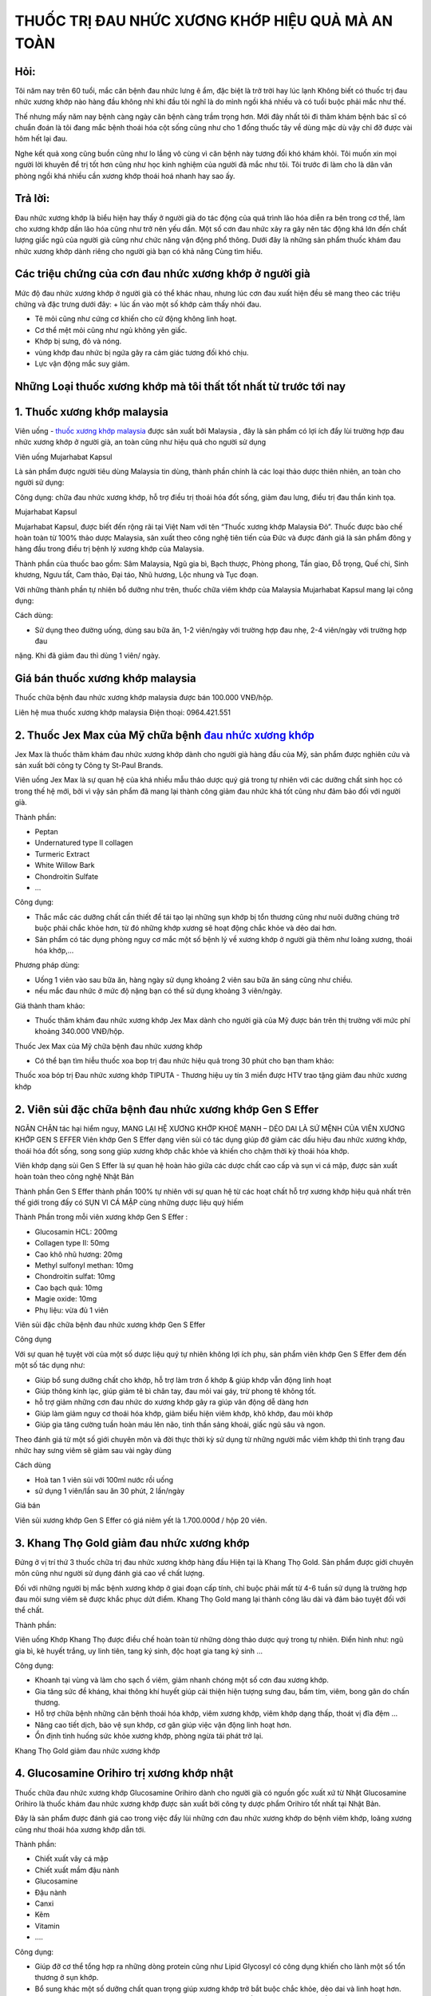 THUỐC TRỊ ĐAU NHỨC XƯƠNG KHỚP HIỆU QUẢ MÀ AN TOÀN
========

.. image:: /img/thuoc-xuong-khop-malaysia-mujarhabat-kapsu-mau-do-(12).jpg

Hỏi:
----
Tôi năm nay trên 60 tuổi, mắc căn bệnh đau nhức lưng ê ẩm, đặc biệt là trở trời hay lúc lạnh Không biết 
có thuốc trị đau nhức xương khớp nào hàng đầu không nhỉ khi đầu tôi nghĩ là do mình ngồi khá nhiều và có 
tuổi buộc phải mắc như thế. 

Thế nhưng mấy năm nay bệnh càng ngày căn bệnh càng trầm trọng hơn. Mới đây nhất tôi đi thăm khám bệnh bác 
sĩ có chuẩn đoán là tôi đang mắc bệnh thoái hóa cột sống cũng như cho 1 đống thuốc tây về dùng mặc dù vậy 
chỉ đỡ được vài hôm hết lại đau. 

Nghe kết quả xong cũng buồn cũng như lo lắng vô cùng vì căn bệnh này tương đối khó khám khỏi. Tôi muốn xin
mọi người lời khuyên để trị tốt hơn cũng như học kinh nghiệm của người đã mắc như tôi. Tôi trước đi làm 
cho là dân văn phòng ngồi khá nhiều cần xương khớp thoái hoá nhanh hay sao ấy.

Trả lời:
------
Đau nhức xương khớp là biểu hiện hay thấy ở người già do tác động của quá trình lão hóa diễn ra bên 
trong cơ thể, làm cho xương khớp dần lão hóa cũng như trở nên yếu dần. Một số cơn đau nhức xảy ra gây
nên tác động khá lớn đến chất lượng giấc ngủ của người già cũng như chức năng vận động phổ thông. 
Dưới đây là những sản phẩm thuốc khám đau nhức xương khớp dành riêng cho người già bạn có khả năng 
Cùng tìm hiểu.

Các triệu chứng của cơn đau nhức xương khớp ở người già
--------
Mức độ đau nhức xương khớp ở người già có thể khác nhau, nhưng lúc cơn đau xuất hiện đều sẽ mang theo các triệu chứng và 
đặc trưng dưới đây:
+	lúc ấn vào một số khớp cảm thấy nhói đau.

+	Tê mỏi cũng như cứng cơ khiến cho cử động không linh hoạt.

+	Cơ thể mệt mỏi cũng như ngủ không yên giấc.

+	Khớp bị sưng, đỏ và nóng.

+	vùng khớp đau nhức bị ngứa gây ra cảm giác tương đối khó chịu.

+	Lực vận động mắc suy giảm.


Những Loại thuốc xương khớp mà tôi thất tốt nhất từ trước tới nay
--------
1. Thuốc xương khớp malaysia 
--------
Viên uống - `thuốc xương khớp malaysia <http://caycohoaqua.webflow.io/posts/mujarhabat-kapsul-thuoc-xuong-khop-malaysia>`_ 
được sản xuất bởi Malaysia , đây là sản phẩm có lợi ích đẩy lùi trường hợp đau nhức xương khớp ở người già, an toàn cũng 
như hiệu quả cho người sử dụng

Viên uống Mujarhabat Kapsul

Là sản phẩm được người tiêu dùng Malaysia tin dùng, thành phần chính là các loại thảo dược thiên nhiên, an toàn cho người 
sử dụng:
 
Công dụng: chữa đau nhức xương khớp, hỗ trợ điều trị thoái hóa đốt sống, giảm đau lưng, điều trị đau thần kinh tọa.
 
Mujarhabat Kapsul
  
Mujarhabat Kapsul, được biết đến rộng rãi tại Việt Nam với tên “Thuốc xương khớp Malaysia Đỏ”. Thuốc được bào chế hoàn toàn 
từ 100% thảo dược Malaysia, sản xuất theo công nghệ tiên tiến của Đức và được đánh giá là sản phẩm đông y hàng đầu trong 
điều trị bệnh lý xương khớp của Malaysia.

Thành phần của thuốc bao gồm: Sâm Malaysia, Ngũ gia bì, Bạch thược, Phòng phong, Tần giao, Đỗ trọng, Quế chi, Sinh khương, 
Ngưu tất, Cam thảo, Đại táo, Nhũ hương, Lộc nhung và Tục đoạn.

Với những thành phần tự nhiên bổ dưỡng như trên, thuốc chữa viêm khớp của Malaysia Mujarhabat Kapsul mang lại công dụng:
 
.. image:: /img/thuoc-xuong-khop-malaysia-mujarhabat-kapsu-mau-do(17).jpg

Cách dùng:

+ Sử dụng theo đường uống, dùng sau bữa ăn, 1-2 viên/ngày với trường hợp đau nhẹ, 2-4 viên/ngày với trường hợp đau 
nặng. Khi đã giảm đau thì dùng 1 viên/ ngày.

Giá bán thuốc xương khớp malaysia 
-------
Thuốc chữa bệnh đau nhức xương khớp malaysia được bán 100.000 VNĐ/hộp.

Liên hệ mua thuốc xương khớp malaysia
Điện thoại: 0964.421.551

.. image:: /img/thuoc-xuong-khop-malaysia-mujarhabat-kapsu-mau-do(9).jpg


2. Thuốc Jex Max của Mỹ chữa bệnh `đau nhức xương khớp <https://johnallencassady.com/thuoc-xuong-khop-malaysia/>`_
--------
Jex Max là thuốc thăm khám đau nhức xương khớp dành cho người già hàng đầu của Mỹ, sản phẩm được nghiên cứu và sản 
xuất bởi công ty Công ty St-Paul Brands. 

Viên uống Jex Max là sự quan hệ của khá nhiều mẫu thảo dược quý giá trong 
tự nhiên với các dưỡng chất sinh học có trong thế hệ mới, bởi vì vậy sản phẩm đã mang lại thành công giảm đau nhức 
khá tốt cũng như đảm bảo đối với người già.

Thành phần:

+ Peptan
+ Undernatured type II collagen
+ Turmeric Extract
+ White Willow Bark
+ Chondroitin Sulfate
+	…

Công dụng:

+ Thắc mắc các dưỡng chất cần thiết để tái tạo lại những sụn khớp bị tổn thương cũng như nuôi dưỡng chúng trở buộc phải chắc khỏe hơn, từ đó những khớp xương sẽ hoạt động chắc khỏe và dẻo dai hơn.

+ Sản phẩm có tác dụng phòng nguy cơ mắc một số bệnh lý về xương khớp ở người già thêm như loãng xương, thoái hóa khớp,…

Phương pháp dùng:

+ Uống 1 viên vào sau bữa ăn, hàng ngày sử dụng khoảng 2 viên sau bữa ăn sáng cũng như chiều.
+ nếu mắc đau nhức ở mức độ nặng bạn có thể sử dụng khoảng 3 viên/ngày.

Giá thành tham khảo:

+ Thuốc thăm khám đau nhức xương khớp Jex Max dành cho người già của Mỹ được bán trên thị trường với mức phí khoảng 340.000 VNĐ/hộp.

Thuốc Jex Max của Mỹ chữa bệnh đau nhức xương khớp

+ Có thể bạn tìm hiễu thuốc xoa bop trị đau nhức hiệu quả trong 30 phút cho bạn tham khảo:
Thuốc xoa bóp trị Đau nhức xương khớp TIPUTA - Thương hiệu uy tín 3 miền được HTV trao tặng  giảm đau nhức xương khớp

2. Viên sủi đặc chữa bệnh đau nhức xương khớp Gen S Effer
--------
NGĂN CHẶN tác hại hiểm nguy, MANG LẠI HỆ XƯƠNG KHỚP KHOẺ MẠNH – DẺO DAI LÀ SỨ MỆNH CỦA VIÊN XƯƠNG KHỚP GEN S EFFER
Viên khớp Gen S Effer dạng viên sủi có tác dụng giúp đỡ giảm các dấu hiệu đau nhức xương khớp, thoái hóa đốt sống, 
song song giúp xương khớp chắc khỏe và khiến cho chậm thời kỳ thoái hóa khớp.

Viên khớp dạng sủi Gen S Effer là sự quan hệ hoàn hảo giữa các dược chất cao cấp và sụn vi cá mập, được sản xuất hoàn 
toàn theo công nghệ Nhật Bản

Thành phần
Gen S Effer thành phần 100% tự nhiên với sự quan hệ từ các hoạt chất hỗ trợ xương khớp hiệu quả nhất trên thế giới 
trong đấy có SỤN VI CÁ MẬP cùng những dược liệu quý hiếm

Thành Phần trong mỗi viên xương khớp Gen S Effer :

+ Glucosamin HCL: 200mg
+ Collagen type II: 50mg
+ Cao khô nhũ hương: 20mg
+ Methyl sulfonyl methan: 10mg
+ Chondroitin sulfat: 10mg
+ Cao bạch quả: 10mg
+ Magie oxide: 10mg
+ Phụ liệu: vừa đủ 1 viên

Viên sủi đặc chữa bệnh đau nhức xương khớp Gen S Effer

Công dụng

Với sự quan hệ tuyệt vời của một số dược liệu quý tự nhiên không lợi ích phụ, sản phẩm viên khớp Gen S Effer đem đến 
một số tác dụng như:

+ Giúp bổ sung dưỡng chất cho khớp, hỗ trợ làm trơn ổ khớp & giúp khớp vẫn động linh hoạt
+ Giúp thông kinh lạc, giúp giảm tê bì chân tay, đau mỏi vai gáy, trừ phong tê không tốt.
+ hỗ trợ giảm những cơn đau nhức do xương khớp gây ra giúp vân động dễ dàng hơn
+ Giúp làm giảm nguy cơ thoái hóa khớp, giảm biểu hiện viêm khớp, khô khớp, đau mỏi khớp
+ Giúp gia tăng cường tuần hoàn máu lên não, tinh thần sảng khoái, giấc ngủ sâu và ngon.
Theo đánh giá từ một số giới chuyên môn và đời thực thời kỳ sử dụng từ những người mắc viêm khớp thì tình trạng đau nhức 
hay sưng viêm sẽ giảm sau vài ngày dùng

Cách dùng

+	Hoà tan 1 viên sủi với 100ml nước rồi uống
+	sử dụng 1 viên/lần sau ăn 30 phút, 2 lần/ngày

Giá bán

Viên sủi xương khớp Gen S Effer có giá niêm yết là 1.700.000đ / hộp 20 viên.

3. Khang Thọ Gold giảm đau nhức xương khớp
--------
Đứng ở vị trí thứ 3 thuốc chữa trị đau nhức xương khớp hàng đầu Hiện tại là Khang Thọ Gold. Sản phẩm được giới chuyên môn 
cũng như người sử dụng đánh giá cao về chất lượng.

Đối với những người bị mắc bệnh xương khớp ở giai đoạn cấp tính, chỉ buộc phải mất từ 4-6 tuần sử dụng là trường hợp đau 
mỏi sưng viêm sẽ được khắc phục dứt điểm. Khang Thọ Gold mang lại thành công lâu dài và đảm bảo tuyệt đối với thể chất.

Thành phần:

Viên uống Khớp Khang Thọ được điều chế hoàn toàn từ những dòng thảo dược quý trong tự nhiên. Điển hình như: ngũ gia bì, 
kê huyết trắng, uy linh tiên, tang ký sinh, độc hoạt gia tang ký sinh …

Công dụng:

+	Khoanh tại vùng và làm cho sạch ổ viêm, giảm nhanh chóng một số cơn đau xương khớp.
+	Gia tăng sức đề kháng, khai thông khí huyết giúp cải thiện hiện tượng sưng đau, bầm tím, viêm, bong gân do chấn thương.
+	Hỗ trợ chữa bệnh những căn bệnh thoái hóa khớp, viêm xương khớp, viêm khớp dạng thấp, thoát vị đĩa đệm …
+	Nâng cao tiết dịch, bảo vệ sụn khớp, cơ gân giúp việc vận động linh hoạt hơn.
+	Ổn định tình huống sức khỏe xương khớp, phòng ngừa tái phát trở lại.

Khang Thọ Gold giảm đau nhức xương khớp

4. Glucosamine Orihiro trị xương khớp nhật
--------
Thuốc chữa đau nhức xương khớp Glucosamine Orihiro dành cho người già có nguồn gốc xuất xứ từ Nhật
Glucosamine Orihiro là thuốc khám đau nhức xương khớp được sản xuất bởi công ty dược phẩm Orihiro tốt nhất tại Nhật Bản.

Đây là sản phẩm được đánh giá cao trong việc đẩy lùi những cơn đau nhức xương khớp do bệnh viêm khớp, loãng xương cũng như 
thoái hóa xương khớp dẫn tới.

Thành phần:

+	Chiết xuất vây cá mập
+	Chiết xuất mầm đậu nành
+	Glucosamine
+	Đậu nành
+	Canxi
+	Kẽm
+	Vitamin
+	….

Công dụng:

+ Giúp đỡ cơ thể tổng hợp ra những dòng protein cũng như Lipid Glycosyl có công dụng khiến cho lành một số tổn thương ở sụn khớp.
+ Bổ sung khác một số dưỡng chất quan trọng giúp xương khớp trở bắt buộc chắc khỏe, dẻo dai và linh hoạt hơn.
+ Đẩy lùi các triệu chứng đau cũng như nhức mỏi xảy ra tại khớp, đồng thời giúp đỡ một số bệnh lý xương khớp phổ biến ở người già như thoái hóa khớp, viêm khớp,…

Cách sử dụng:

+ Lấy khoảng 5 viên để uống trong bữa ăn, dùng khoảng 10 viên/ngày.

Giá thành tham khảo:

+ Thuốc trị đau nhức xương khớp Glucosamine Orihiro dành riêng cho người già của Nhật được bán trên thị trường với kinh phí khoảng 750.000 VNĐ/hộp.

5. Thuốc chữa trị đau nhức xương khớp Habelric dành riêng cho người già
--------
Chữa đau nhức xương khớp cho người già bằng thuốc Habelric của Mỹ Habelric là thuốc điều trị đau nhức xương khớp 
có nguồn gốc xuất xứ từ Mỹ. 

Sản phẩm được sản xuất trên dây chuyền hiện đại, được y bác sĩ đánh giá là an toàn đối với thể chất cũng như không gây nên 
tác dụng phụ. 

Thuốc có lợi ích giảm đau nhức vô cùng nhanh chóng chỉ sau vào lần sử dụng và bổ sung nhiều dòng dưỡng chất thiết yếu cho xương khớp.

Thành phần:

+	Sụn cá mập
+	Acid Hyaluronic
+	Glucosamine
+	Methyl Sunfonyl Methane
+	Boswelia seratta ext
+	Magnesium stearate
+	Gelatin
+	…

Công dụng:

+ Kích thích tái tạo lại chất nhờn giúp bôi trơn sụn khớp, từ đấy một số khớp xương sẽ hoạt động linh hoạt và dẻo dai trở lại.
+ Đẩy lùi một số cơn đau nhức do các bệnh lý gây nên như viêm xương khớp, thoái hóa khớp,…
+ Bổ sung canxi cho cơ thể giúp giúp đỡ điều trị căn bệnh thiếu canxi, loãng xương,…

Giải pháp dùng:

+ Uống hai viên vào sau mỗi bữa ăn chính
+ Không dùng sản phẩm cho một số người dị ứng với thành phần trong thuốc, trẻ em chưa đủ 18 tuổi.

Giá thành tham khảo: 

Thuốc thăm khám đau nhức xương khớp dành riêng cho người già Habelric của Mỹ được bán trên thị trường 
với chi phí khoảng 890.000 VNĐ/hộp.

6. Thuốc chữa đau nhức xương khớp Jointlab dành riêng cho người già
--------
Thuốc Jointlab có công dụng bớt đau xương khớp quá hiệu quả chỉ sau thời gian rất ngắn sử dụng Jointlab là thuốc chữa trị 
đau nhức xương khớp và thoát vị đĩa đệm mang lại thành công vô cùng mau chóng chỉ sau 10 ngày sử dụng. 

Sản phẩm được chiết xuất 100% tự nhiên cần vô cùng an toàn đối với tình huống sức khỏe, hoàn toàn có thể yên tâm 
khi sử dụng để chữa trị trường hợp đau nhức xương khớp cho người già.

Thành phần:

+ Methylsulfonylmethane
+ Glucosamine
+ Chondroitin Sulfate
+ Vitamin
+ Dây đau xương
+ Tang ký sinh
+	…

Thuốc chữa đau nhức xương khớp Jointlab dành riêng cho người già

Công dụng:

+ Đẩy lùi kịp thời một số cơn đau nhức cũng như sưng viêm tại xương khớp do giai đoạn thoái hóa đĩa đệm gây.
+ Trả lời các dưỡng chất cần thiết cho cơ thể, tăng trao đổi chất cũng như giúp đỡ làm cho lành một số sụn khớp mắc tổn thương. Từ đó, ngăn chặn quá trình thoái hóa khớp tiếp tục diễn ra khiến tình trạng bệnh trở buộc phải tồi tệ hơn.
+ Bổ sung khác dịch khớp giúp những khớp hoạt động linh hoạt hơn, ngăn chặn tình trạng tê liệt hoặc co cứng xảy ra, bên cạnh đó tăng độ bền chắc cũng như đàn hồi của sụn xương.

Phương pháp dùng:

+ Dùng 2 lần/ngày, mỗi lần một viên.

Giá thành tham khảo: 

Trên thị trường có bán sản phẩm thuốc thăm khám đau nhức xương khớp Jointlab dành cho người già với mức phí khoảng 1.190.000 VNĐ/hộp.

7. Viêm khớp Tâm Bình trị đau nhức xương khớp cho người già
--------
Viêm khớp Tâm Bình giảm đau xương khớp dành cho người già
Viên uống Viêm khớp Tâm Bình được sản xuất bởi Công ty TNHH Dược phẩm Tâm Bình, đây là sản phẩm có lợi ích đẩy lùi 
đau nhức xương khớp ở người già an toàn cũng như hiệu quả mà người mắc bệnh.

Thành phần:

+ Hy thiêm
+ Tục đoạn
+ Ba kích
+ Đương quy
+ Đỗ trọng
+ Cẩu tích
+ Ngưu tất
+ Độc hoạt
+ Bột mã kinh phí chế
+ Bột thương truật

Công dụng:

+ Làm giảm một số dấu hiệu đau nhức xương khớp, giúp đỡ thăm khám căn bệnh thoái hóa khớp cũng như viêm khớp ở người già.
+ Cải thiện sức mạnh gân cốt, nâng cao tuần hoàn máu cũng như làm chậm thời kỳ thoái hóa khớp diễn ra.

Cách dùng:

+ Mỗi lần lấy khoảng 3 viên uống vào trước bữa ăn 30 phút, sử dụng với liều lượng 2 lần/ngày

Giá thành tham khảo: 
Thuốc chữa bệnh đau nhức xương khớp Viêm khớp Tâm Bình được bán trên thị trường với chi phí khoảng 100.000 VNĐ/hộp.

8. Thuốc GHV BONE khám đau nhức xương khớp với CN bột đạm thủy phân
--------
Viên khớp GHV Bone là sản phẩm giúp đỡ điều trị các bệnh về xương khớp thứ nhất cũng như duy nhất chứa BỘT ĐẠM THỦY PHÂN 
(HPP 2020) chiết xuất từ mô sụn các sinh vật biển.

Đây là kết quả nghiên cứu thuộc Chương trình Phát triển Công nghiệp Hóa dược Quốc gia, hợp tác song phương giữa Viện Hàn 
lâm KH&CN Việt Nam và Viện Hàn lâm Khoa học Liên Bang Nga.

Chủ nhiệm đề tài khoa học : GS.TS Phạm Quốc Long (Viện Trưởng Viện Hóa học các hợp chất thiên nhiên). Mã số đề tài: 
CNHD.ĐT.012/09-11

Thành phần

Mỗi viên Viên Khớp GHV Bone có chứa:

+	Bột đạm thủy phân (peptit mạch rất ngắn có hoạt tính cao) 100mg
+	Glucosamine sulfate NaCl 250mg
+	một số thành phần khác: Acid ascorbic, Canxi stearate, Rutin vừa đủ 1 viên 500mg

Tác dụng

Sản phẩm được chiết xuất 100% thành phần từ thiên nhiên an toàn, hiệu quả, ảnh hưởng sâu cũng như cải thiện toàn diện những 
vấn đề về xương khớp.

Sau đây là những lợi ích tuyệt vời của viên uống GHV Bone mà bạn không thể vứt bỏ khi lựa chọn sản phẩm này:

+	kịp thời giảm đau nhức hiệu quả cho người đau nhức xương khớp
+	hạn chế trường hợp khô khớp, đau khớp khi chuyển động mạnh
+	Giúp tái tạo và phục hồi một số mô sụn bị tổn thương
+	khiến chậm giai đoạn lão hóa xương khớp, mô sụn ở người cao tuổi
+	phòng tránh cũng như chữa tổng thể các bệnh lý liên quan tới xương khớp

Cách dùng

Uống 4-6 viên/ ngày chia làm cho 2 lần (
quan trọng phải kiên nhẫn tuân thủ đủ phác đồ sử dụng từ 2-6 tháng tùy hiện tượng bệnh

Người muốn dự ngăn ngừa căn bệnh khớp
Uống 2 viên/ ngày.
+ Nên giao hợp xoa bóp cũng như đi lại nhẹ nhõm các khớp để nâng cao lượng máu lưu thông mang theo acid amin từ bột đạm thủy phân (HPP 2020) đến sửa khám, tái tạo và hồi phục tổ chức khớp.
+ Cảm giác giảm viêm đau chỉ đến sau lúc khớp dần được cải thiện, thông thường người bệnh sẽ phải kiên nhẫn trong khoảng 1-2 tháng trước tiên.
+ Một số người chẳng may mắc bệnh nhạy cảm có khả năng đau tăng lên trong thời gian đầu sử dụng do ảnh hưởng tái tạo tổ chức khớp.

Giá bán

Sản phẩm hiện đang có giá bán niêm yết từ công ty là 1.050.000 VNĐ/ 1 hộp


9. Shark Cartilage Costar trị đau nhức xương khớp
--------
Úc là đất nước nổi tiếng bởi các mẫu thuốc, thực phẩm chức năng dành cho chăm sóc cơ địa, làm đẹp. Tóm lại, sẽ thật thiếu 
xót ví dụ Hoanluu.com quên giới thiệu tới một số bạn thuốc điều trị đau nhức xương khớp Shark Cartilage Costar của Úc.

Mẫu thuốc này Không chỉ thế “gây bão” tại Úc mà còn được rất nhiều người Việt ưa chuộng. Thành công mà thuốc mang lại tuyệt 
vời tới mức, bệnh nhân thường không muốn chuyển qua bất cứ sản phẩm nào thêm.

Thành phần:

Thuốc điều trị đau nhức xương khớp Shark Cartilage Costar có thành phần chính là 100% xương sụn và cá mập. Song song là 
Glucosamine, MSM & Vitamin C, Chondroitin, canxi cũng như photpho.

Công dụng:

+	San sẻ dưỡng chất cũng như tái tạo lớp sụn cũng như chất nhờn ở đầu khớp, tránh thoái hóa khớp.
+	giảm thiểu viêm nhiễm, tổn thương tại phần khớp xương.
+	Tiết ra chất nhờn giúp những mô khớp được bôi trơn, khiến chậm thời kỳ lão hóa của khớp sụn.
+	Kích thích sản sinh những tế bào sụn, phòng và chữa một số căn bệnh thoái hóa khớp.
+	một số tác dụng thêm của thuốc: khám các bệnh về mắt, bồi bổ cơ thể, …

Cách dùng:

Uống 2-3 viên hàng ngày sau mỗi bữa ăn. Kiên trì sử dụng khoảng 3 tháng để có hiệu quả hàng đầu.

Giá bán: 670.000 đồng / Họp 365 viên.

Đối với một số cơn đau khớp mãn tính

một số bệnh lý xương khớp nặng nề như thoái hóa khớp, viêm khớp, gout, viêm cột sống dính khớp, viêm khớp vảy nến… là 
nguồn gốc dẫn đến trường hợp đau nhức xương khớp mãn tính. Những cơn đau xương khớp mãn tính thường kéo dài và khó điều 
trị tận gốc trong thời gian rất ngắn. Một số mẫu thuốc được chỉ định cho các người bệnh bị đau khớp mãn tính đấy là:

+	Thuốc kháng viêm

các người mắc đau khớp dai dẳng cần dùng các mẫu thuốc kháng viêm như Methotrexat, Sulfasalazine… Nhóm thuốc này vừa giúp 
giảm nhẹ cơn đau vừa giúp đỡ giảm viêm sưng khớp.

+	Thuốc kháng viêm không Steroid

Thuốc kháng viêm không chứa Steroid như Ibuprofen, Naproxen, Piroxicam… cũng được sử dụng cho trường hợp đau xương khớp mãn 
tính. 

Tuy nhiên, các loại thuốc này bắt buộc phối hợp với nhóm thuốc bớt đau nhức hoặc thuốc giãn cơ có công dụng giảm đau 
nhức để giảm bớt liều lượng của thuốc kháng viêm (uống liều lượng thuốc kháng viêm cao không chất lượng cho sức khỏe).




.. note:: Liên hệ Thảo mộc HHT - Điện thoại: 0964.421.551
.. image:: /img/thuoc-xuong-khop-malaysia-mujarhabat-kapsu-mau-do(9).jpg


Các bài viết khác có thể bạn chưa xem
---------
`thuốc xương khớp malaysia <http://caycohoaqua.webflow.io/posts/mujarhabat-kapsul-thuoc-xuong-khop-malaysia>`_

